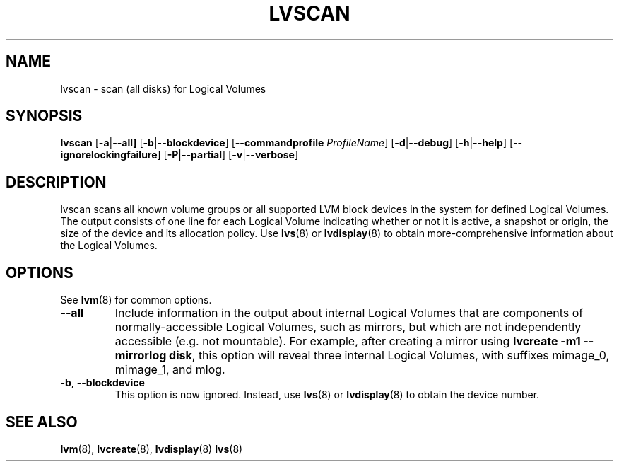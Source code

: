 .TH LVSCAN 8 "LVM TOOLS 2.02.107(2)-git (2014-04-10)" "Sistina Software UK" \" -*- nroff -*-
.SH NAME
lvscan \- scan (all disks) for Logical Volumes
.SH SYNOPSIS
.B lvscan
.RB [ \-a | \-\-all]
.RB [ \-b | \-\-blockdevice ]
.RB [ \-\-commandprofile
.IR ProfileName ]
.RB [ \-d | \-\-debug ]
.RB [ \-h | \-\-help ]
.RB [ \-\-ignorelockingfailure ]
.RB [ \-P | \-\-partial ]
.RB [ \-v | \-\-verbose ]
.SH DESCRIPTION
lvscan scans all known volume groups or all supported LVM block devices
in the system for defined Logical Volumes.  The output consists
of one line for each Logical Volume indicating whether or not it is active,
a snapshot or origin, the size of the device and its allocation policy.
Use \fBlvs\fP(8) or \fBlvdisplay\fP(8) to obtain more-comprehensive
information about the Logical Volumes.
.SH OPTIONS
See \fBlvm\fP(8) for common options.
.TP
.BR \-\-all
Include information in the output about internal Logical Volumes that
are components of normally-accessible Logical Volumes, such as mirrors,
but which are not independently accessible (e.g. not mountable).
For example, after creating a mirror using
.B lvcreate \-m1 \-\-mirrorlog disk\fR,
this option will reveal three internal Logical Volumes, with suffixes
mimage_0, mimage_1, and mlog.
.TP
.BR \-b ", " \-\-blockdevice
This option is now ignored.  Instead, use \fBlvs\fP(8) or
\fBlvdisplay\fP(8) to obtain the device number.
.SH SEE ALSO
.BR lvm (8),
.BR lvcreate (8),
.BR lvdisplay (8)
.BR lvs (8)
